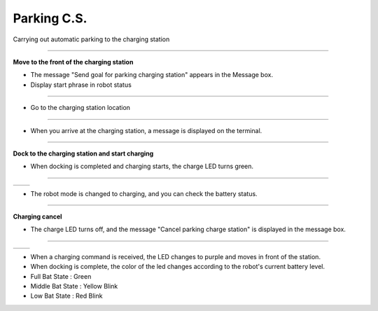 Parking C.S.
==========================

Carrying out automatic parking to the charging station

--------------------------------------------------------------------------

**Move to the front of the charging station**

.. thumbnail:: /_images/model_d/parking.png

.. thumbnail:: /_images/model_d/parking2.png

- The message "Send goal for parking charging station" appears in the Message box.

- Display start phrase in robot status

---------------------------------------------------------------------------------------

.. thumbnail:: /_images/model_d/parking3.png    

- Go to the charging station location

--------------------------------------------------------------------------------------

.. thumbnail:: /_images/model_d/parking4.png

- When you arrive at the charging station, a message is displayed on the terminal.

--------------------------------------------------------------------------

**Dock to the charging station and start charging**

.. thumbnail:: /_images/model_d/parking7.png

- When docking is completed and charging starts, the charge LED turns green.

-------------------------------------------------------------------------------

.. list-table::

    * - .. thumbnail:: /_images/model_d/parking5.png
            :group: basic1
      - .. thumbnail:: /_images/model_d/parking6.png
            :group: basic1

- The robot mode is changed to charging, and you can check the battery status.

-------------------------------------------------------------------------------

**Charging cancel**

.. thumbnail:: /_images/model_d/parking8.png

.. thumbnail:: /_images/model_d/parking9.png

- The charge LED turns off, and the message "Cancel parking charge station" is displayed in the message box.

------------------------------------------------------------------------------------

.. list-table::

    * - .. thumbnail:: /_images/model_d/charge10.jpg
            :group: basic1
      - .. thumbnail:: /_images/model_d/charge11.jpg
            :group: basic1

- When a charging command is received, the LED changes to purple and moves in front of the station.
- When docking is complete, the color of the led changes according to the robot's current battery level.
- Full Bat State : Green
- Middle Bat State : Yellow Blink
- Low Bat State : Red Blink